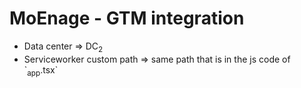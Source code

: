 * MoEnage - GTM integration
  - Data center => DC_2
  - Serviceworker custom path => same path that is in the js code of `_app.tsx`
